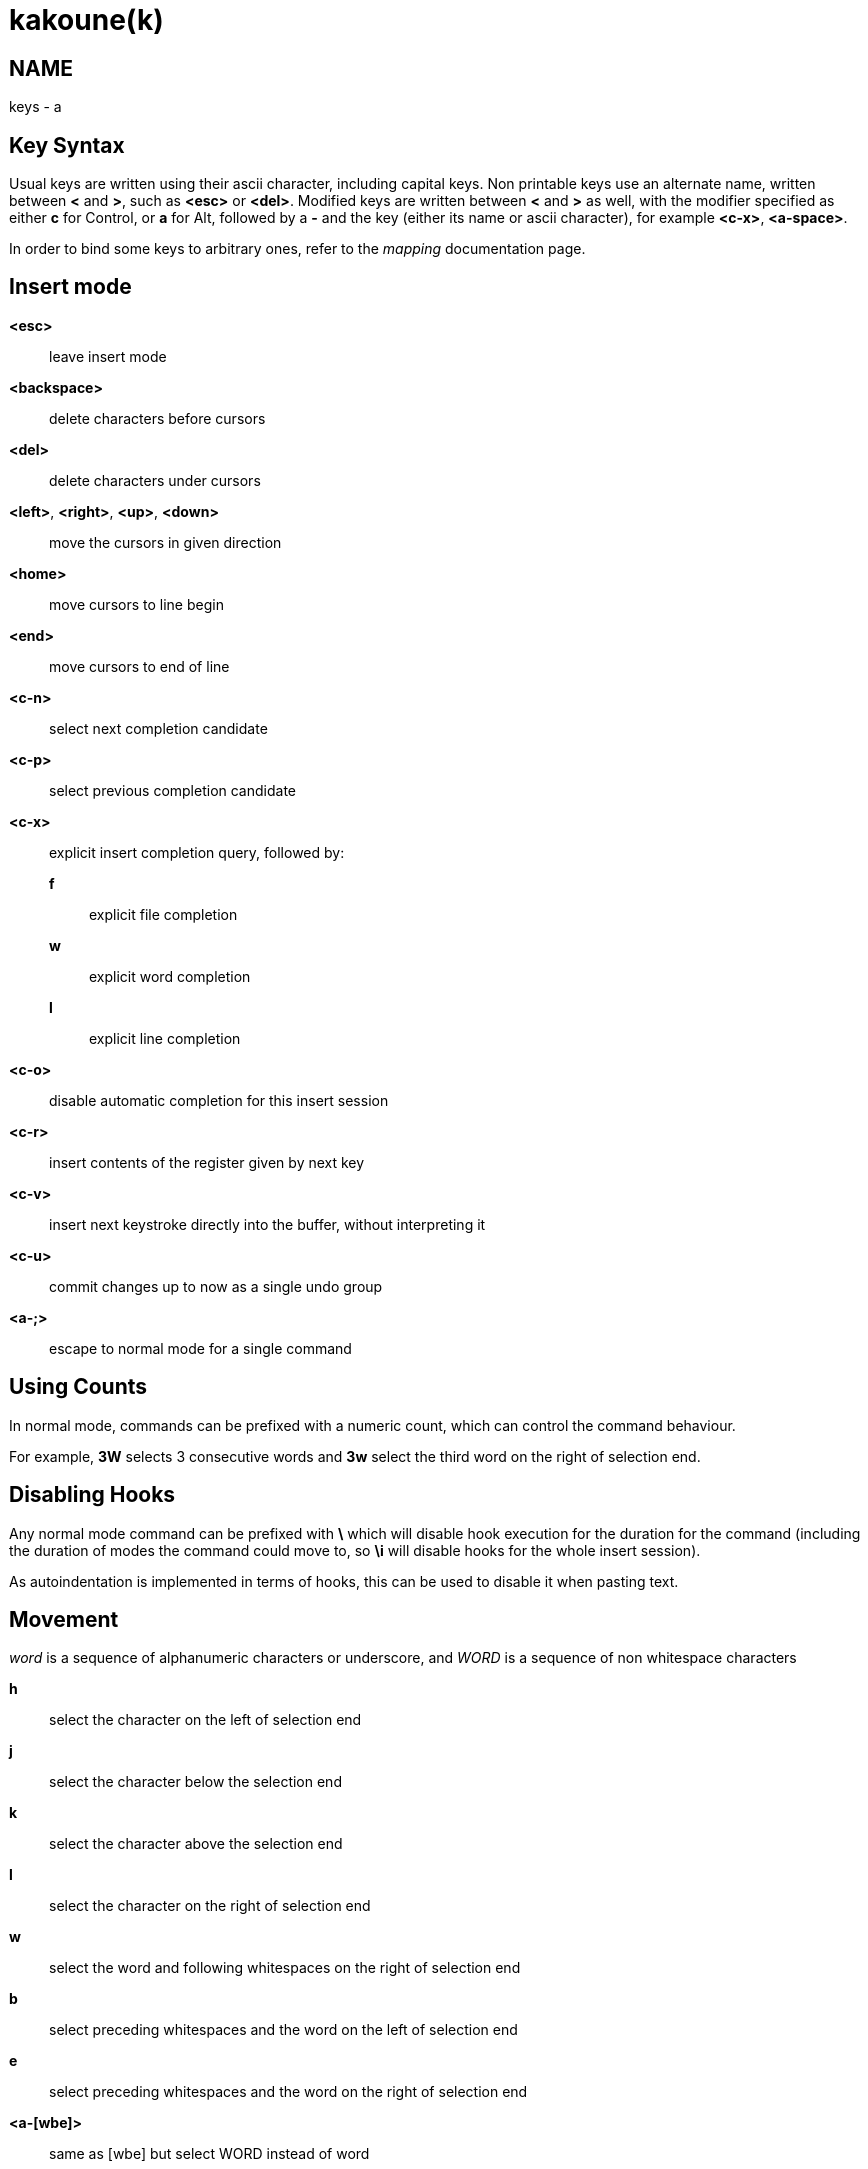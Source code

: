 kakoune(k)
==========

NAME
----
keys - a

Key Syntax
----------
Usual keys are written using their ascii character, including capital
keys. Non printable keys use an alternate name, written between *<*
and *>*, such as *<esc>* or *<del>*. Modified keys are written between
*<* and *>* as well, with the modifier specified as either *c* for
Control, or *a* for Alt, followed by a *-* and the key (either its
name or ascii character), for example *<c-x>*, *<a-space>*.

In order to bind some keys to arbitrary ones, refer to the 'mapping'
documentation page.

Insert mode
-----------
*<esc>*::
	leave insert mode

*<backspace>*::
	delete characters before cursors

*<del>*::
	delete characters under cursors

*<left>*, *<right>*, *<up>*, *<down>*::
	move the cursors in given direction

*<home>*::
	move cursors to line begin

*<end>*::
	move cursors to end of line

*<c-n>*::
	select next completion candidate

*<c-p>*::
	select previous completion candidate

*<c-x>*::
	explicit insert completion query, followed by:

	*f*:::
		explicit file completion

	*w*:::
		explicit word completion

	*l*:::
		explicit line completion

*<c-o>*::
	disable automatic completion for this insert session

*<c-r>*::
	insert contents of the register given by next key

*<c-v>*::
	insert next keystroke directly into the buffer, without interpreting it

*<c-u>*::
	commit changes up to now as a single undo group

*<a-;>*::
	escape to normal mode for a single command

Using Counts
------------

In normal mode, commands can be prefixed with a numeric count, which can control
the command behaviour.

For example, *3W* selects 3 consecutive words and *3w* select the third word on
the right of selection end.

Disabling Hooks
---------------

Any normal mode command can be prefixed with *\* which will disable hook execution
for the duration for the command (including the duration of modes the command could
move to, so *\i* will disable hooks for the whole insert session).

As autoindentation is implemented in terms of hooks, this can be used to disable
it when pasting text.

Movement
--------
'word' is a sequence of alphanumeric characters or underscore, and 'WORD'
is a sequence of non whitespace characters

*h*::
	select the character on the left of selection end

*j*::
	select the character below the selection end

*k*::
	select the character above the selection end

*l*::
	select the character on the right of selection end

*w*::
	select the word and following whitespaces on the right of selection end

*b*::
	select preceding whitespaces and the word on the left of selection end

*e*::
	select preceding whitespaces and the word on the right of selection end

*<a-[wbe]>*::
	same as [wbe] but select WORD instead of word

*f*::
	select to the next occurrence of given character

*t*::
	select until the next occurrence of given character

*<a-[ft]>*::
	same as [ft] but in the other direction

*m*::
	select to matching character

*M*::
	extend selection to matching character

*x*::
	select line on which selection end lies (or next line when end lies
	on an end-of-line)

*X*:: similar to *x*, except the current selection is extended

*<a-x>*::
	expand selections to contain full lines (including end-of-lines)

*<a-X>*::
	trim selections to only contain full lines (not including last
	end-of-line)

*%*::
	select whole buffer

*<a-h>*::
	select to line begin

*<a-l>*::
	select to line end

*/*::
	search (select next match)

*<a-/>*::
	search (select previous match)

*?*::
	search (extend to next match)

*<a-?>*::
	search (extend to previous match)

*n*::
	select next match

*N*::
	add a new selection with next match

*<a-n>*::
	select previous match

*<a-N>*::
	add a new selection with previous match

*pageup, <c-b>*::
	scroll one page up

*pagedown, <c-f>*::
	scroll one page down

*<c-u>*::
	scroll half a page up

*<c-d>*::
	scroll half a page down

*'*::
	rotate selections (the main selection becomes the next one)

*<a-'>*::
	rotate selections backwards

*;*::
	reduce selections to their cursor

*<a-;>*::
	flip the selections direction

*<a-:>*::
	ensure selections are in forward direction (cursor after anchor)

*<a-.>*::
	repeat last object or *f*/*t* selection command

Changes
-------

*i*::
	enter insert mode before current selection

*a*::
	enter insert mode after current selection

*d*::
	yank and delete current selection

*c*::
	yank and delete current selection and enter insert mode

*.*::
	repeat last insert mode change (*i*, *a*, or *c*, including the
	inserted text)

*<a-d>*::
	delete current selection (not yanking)

*<a-c>*::
	delete current selection and enter insert mode (not yanking)

*I*::
	enter insert mode at current selection begin line start

*A*::
	enter insert mode at current selection end line end

*o*::
	enter insert mode in a new line (or in a given count of new lines) below
	current selection end

*O*::
	enter insert mode in a new line (or in a given count of new lines) above
	current selection begin

*<a-o>*::
	add an empty line below cursor

*<a-O>*::
	add an empty line above cursor

*y*::
	yank selections

*p*::
	paste after current selection end

*P*::
	paste before current selection begin

*<a-p>*::
	paste all after current selection end, and select each pasted string

*<a-P>*::
	paste all before current selection begin, and select each pasted string

*R*::
	replace current selection with yanked text

*<a-R>*::
	replace current selection with every yanked text

*r*::
	replace each character with the next entered one

*<a-j>*::
	join selected lines

*<a-J>*::
	join selected lines and select spaces inserted in place of line breaks

*<a-m>*::
	merge contiguous selections together (works across lines as well)

*>*::
	indent selected lines

*<a\->>*::
	indent selected lines, including empty lines

*<*::
	deindent selected lines

*<a-<>*::
	deindent selected lines, do not remove incomplete indent (3 leading
	spaces when indent is 4)

*|*::
	pipe each selection through the given external filter program and
	replace the selection with its output

*<a-|>*::
	pipe each selection through the given external filter program and
	ignore its output

*!*::
	insert command output before selection

*<a-!>*::
	append command output after selection

*u*::
	undo last change

*<a-u>*::
	move backward in history

*U*::
	redo last change

*<a-U>*::
	move forward in history

*&*::
	align selection, align the cursor of selections by inserting spaces
	before the first character of the selection

*<a-&>*::
	copy indent, copy the indentation of the main selection (or the
	count one if a count is given) to all other ones

*`*::
	to lower case

*~*::
	to upper case

*<a-`>*::
	swap case

*@*::
	convert tabs to spaces in current selections, uses the buffer tabstop
	option or the count parameter for tabstop

*<a-@>*::
	convert spaces to tabs in current selections, uses the buffer tabstop
	option or the count parameter for tabstop

*<a-">*::
	rotate selections content, if specified, the count groups selections,
	so the following command

----------
    3<a-">
----------

	rotate (1, 2, 3) and (3, 4, 6) independently

Goto Commands
-------------

*g*, *G*::
	When a count is specified, *G* only extends the current selection to the given line,
	*g* sends the anchor to the given line and a menu is then displayed which waits
	for one of the following additional keys:

	*h*:::
		go to line begin

	*l*:::
		go to line end

	*i*:::
		go to non blank line start

	*g*, *k*:::
		go to the first line

	*j*:::
		go to the last line

	*e*:::
		go to last char of last line

	*t*:::
		go to the first displayed line

	*c*:::
		go to the middle displayed line

	*b*:::
		go to the last displayed line

	*a*:::
		go to the previous (alternate) buffer

	*f*:::
		open the file whose name is selected

	*.*:::
		go to last buffer modification position

View commands
-------------

*v*, *V*::
	*V* enters lock view mode (which will be left when the <esc> is hit),
	and *v* modifies the current view; a menu is then displayed which waits
	for one of the following additional keys:

	*v*, *c*:::
		center the main selection in the window (vertically)

	*m*:::
		center the main selection in the window (horizontally)

	*t*:::
		scroll to put the main selection on the top line of the window

	*b*:::
		scroll to put the main selection on the bottom line of the window

	*h*:::
		scroll the window count columns left

	*j*:::
		scroll the window count line downward

	*k*:::
		scroll the window count line upward

	*l*:::
		scroll the window count columns right


Marks
-----
Marks use the *^* register by default.

*Z*::
	save the current selections to the register

*z*::
	restore the selections from the register

*<a-z>*, *<a-Z>*::
	*<a-z>* combines the selections from the register with the current ones, whereas
	*<a-Z>* combines the current selections with the register; a menu is then
	displayed which waits for one of the following additional keys:

	*a*:::
		append the selections

	*u*:::
		keep a union of the selections

	*i*:::
		keep an intersection of the selections

	*<*:::
		select the selection with the leftmost cursor for each pair

	*>*:::
		select the selection with the rightmost cursor for each pair

	*+*:::
		select the longest selection

	*-*:::
		select the shortest selection

Macros
------
Macros use the *@* register by default

*<esc>*::
	end macro recording

*Q*::
	start or end macro recording

*q*::
	play a recorded macro

Searching
---------
Searches use the */* register by default

***::
	set the search pattern to the current selection (automatically
	detects word boundaries)

*<a-***>*::
	set the search pattern to the current selection (verbatim, no smart
	detection)

Jump list
---------

*<c-i>*::
	Jump forward

*<c-o>*::
	Jump backward

*<c-s>*::
	save current selections

Multiple selections
-------------------

*s*::
	create a selection

*<a-s>*::
	split the current selections on line boundaries

*S*::
	split the current selection

*C*::
	copy the current selection to the next line

*<a-C>*::
	copy the current selection to the previous line

*<space>*::
	clear a multiple selection

*<a-space>*::
	clear the current selection

*<a-k>*::
	keep the selections that match the given regex

*<a-K>*::
	clear selections that match the given regex

*$*::
	pipe each selection to the given shell command and keep the ones
	for which the shell returned 0

Object Selection
----------------

*<a-a>*::
	selects the whole object

*<a-i>*::
	selects the inner object, that is the object excluding its surrounder

*[*::
	selects to object start

*]*::
	selects to object end

*{*::
	extends selections to object start

*}*::
	extends selections to object end

After these keys, you need to enter a second key in order to specify which
object you want

*b*, *(*, *)*::
	select the enclosing parenthesis

*B*, *{*, *}*::
	select the enclosing {} block

*r*, *[*, *]*::
	select the enclosing [] block

*a*, *<*, *>*::
	select the enclosing <> block

*"*, *Q*::
	select the enclosing double quoted string

*'*, *q*::
	select the enclosing single quoted string

*`*, *g*::
	select the enclosing grave quoted string

*w*::
	select the whole word

*W*::
	select the whole WORD

*s*::
	select the sentence

*p*::
	select the paragraph

*␣*::
	select the whitespaces

*i*::
	select the current indentation block

*n*::
	select the number

*u*::
	select the argument

*c*::
	select user defined object, will prompt for open and close text

Prompt Commands
---------------

*<ret>*::
	validate prompt

*<esc>*::
	abandon without

*<left>*, *<a-h>*::
	move cursor to previous character

*<right>*, *<a-l>*::
	move cursor to previous character

*<home>*::
	move cursor to first character

*<end>*::
	move cursor past the last character

*<backspace>*, *<a-x>*::
	erase character before cursor

*<del>*, *<a-d>*::
	erase character under cursor

*<c-w>*::
	avance to next word begin

*<c-a-w>*::
	advance to next WORD begin

*<c-b>*::
	go back to previous word begin

*<c-a-b>*::
	go back to previous WORD begin

*<c-e>*::
	advance to next word end

*<c-a-e>*::
	advance to next word end

*<up>*, *<c-p>*::
	select previous entry in history

*<down>*, *<c-n>*::
	select next entry in history

*<tab>*::
	select next completion candidate

*<backtab>*::
	select previous completion candidate

*<c-r>*::
	insert then content of the register given by next key

*<c-v>*::
	insert next keystroke without interpreting it

*<c-o>*::
	disable auto completion for this prompt
